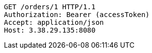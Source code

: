 [source,http,options="nowrap"]
----
GET /orders/1 HTTP/1.1
Authorization: Bearer (accessToken)
Accept: application/json
Host: 3.38.29.135:8080

----